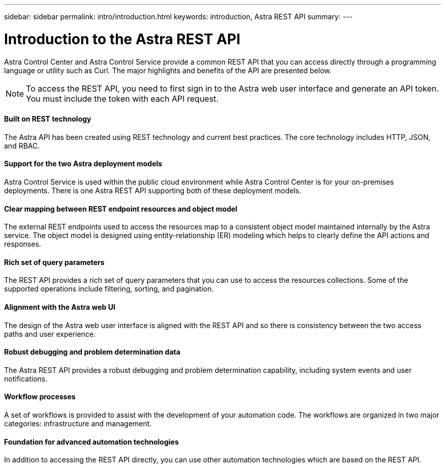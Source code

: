 ---
sidebar: sidebar
permalink: intro/introduction.html
keywords: introduction, Astra REST API
summary:
---

= Introduction to the Astra REST API
:hardbreaks:
:nofooter:
:icons: font
:linkattrs:
:imagesdir: ./media/

[.lead]
Astra Control Center and Astra Control Service provide a common REST API that you can access directly through a programming language or utility such as Curl. The major highlights and benefits of the API are presented below.

[NOTE]
To access the REST API, you need to first sign in to the Astra web user interface and generate an API token. You must include the token with each API request.

==== Built on REST technology

The Astra API has been created using REST technology and current best practices. The core technology includes HTTP, JSON, and RBAC.

==== Support for the two Astra deployment models

Astra Control Service is used within the public cloud environment while Astra Control Center is for your on-premises deployments. There is one Astra REST API supporting both of these deployment models.

==== Clear mapping between REST endpoint resources and object model

The external REST endpoints used to access the resources map to a consistent object model maintained internally by the Astra service. The object model is designed using entity-relationship (ER) modeling which helps to clearly define the API actions and responses.

==== Rich set of query parameters

The REST API provides a rich set of query parameters that you can use to access the resources collections. Some of the supported operations include filtering, sorting, and pagination.

==== Alignment with the Astra web UI

The design of the Astra web user interface is aligned with the REST API and so there is consistency between the two access paths and user experience.

==== Robust debugging and problem determination data

The Astra REST API provides a robust debugging and problem determination capability, including system events and user notifications.

==== Workflow processes

A set of workflows is provided to assist with the development of your automation code. The workflows are organized in two major categories: infrastructure and management.

==== Foundation for advanced automation technologies

In addition to accessing the REST API directly, you can use other automation technologies which are based on the REST API.
